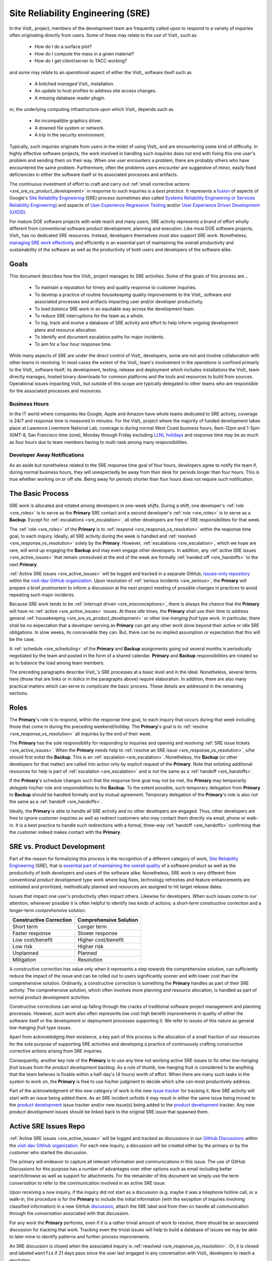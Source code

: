 Site Reliability Engineering (SRE)
==================================

In the VisIt_ project, members of the development team are frequently called
upon to respond to a variety of inquiries often originating directly from users.
Some of these may relate to the *use* of VisIt_ such as

  * How do I do a surface plot?
  * How do I compute the mass in a given material?
  * How do I get client/server to TACC working?

and some may relate to an *operational* aspect of either the VisIt_ software
itself such as

    * A botched *managed* VisIt_ installation.
    * An update to host profiles to address site access changes.
    * A missing database reader plugin.

or, the underlying computing infrastructure upon which VisIt_ depends such as

    * An incompatible graphics driver.
    * A downed file system or network.
    * A trip in the security environment.

Typically, such inquiries originate from users in the midst of using VisIt_
and are encountering some kind of difficulty. In highly effective software
projects, the work involved in handling such inquiries does not end
with fixing this one user's problem and sending them on their way. When one
user encounters a problem, there are probably others who have encountered
the same problem. Furthermore, often the problems users encounter are
suggestive of minor, easily fixed deficiencies in either the software itself
or its associated processes and artifacts.

The continuous investment of effort to craft and carry out
:ref:`small corrective actions <sre_sre_vs_product_development>`
in response to such inquiries is a *best practice*. It represents a
`fusion <https://medium.com/@aHev/why-ux-researchers-should-learn-sre-practices-a2b213e69a8a>`_
of aspects of Google's
`Site Reliability Engineering <https://landing.google.com/sre/sre-book/toc/>`__ (SRE)
process (sometimes also called
`Systems Reliability Engineering or Services Reliability Engineering <https://www.cio.com/article/3192531/why-you-need-a-systems-reliability-engineer.html>`_)
and aspects of
`User Experience Regression Testing <https://www.uxmatters.com/mt/archives/2019/04/reining-in-ux-regression.php>`_
and/or
`User Experience Driven Development (UXDD) <https://docs.microsoft.com/en-us/archive/msdn-magazine/2016/february/cutting-edge-architecture-spinoffs-of-uxdd>`_.

For mature DOE software projects with wide reach and many users, SRE activity
represents a brand of effort wholly different from conventional software product
development, planning and execution. Like most DOE software projects, VisIt_ has
no dedicated SRE resources. Instead, developers themselves must also support SRE
work. Nonetheless,
`managing SRE work effectively <https://beyondphilosophy.com/15-statistics-that-should-change-the-business-world-but-havent>`_
and efficiently is an essential part of maintaining the overall productivity and
sustainability of the software as well as the productivity of both users and developers
of the software alike.

Goals
-----

This document describes how the VisIt_ project manages its SRE activities.
Some of the goals of this process are...

  * To maintain a reputation for timely and quality response to customer inquiries.
  * To develop a practice of routine *housekeeping* quality improvements to the
    VisIt_ software and associated processes and artifacts impacting user and/or
    developer productivity.
  * To *load balance* SRE work in an equitable way across the development team.
  * To reduce SRE interruptions for the team as a whole.
  * To log, track and evolve a database of SRE activity and effort to help inform
    ongoing development plans and resource allocation.
  * To identify and document escalation paths for major incidents.
  * To aim for a four hour response time.

While many aspects of SRE are under the direct control of
VisIt_ developers, some are not and involve collaboration with other teams in
resolving. In most cases the extent of the VisIt_ team's involvement in the
*operations* is confined primarly to the VisIt_ software itself; its
development, testing, release and deployment which includes installations the
VisIt_ team directly manages, hosted binary downloads for common platforms and
the tools and resources to build from sources. Operational issues impacting
VisIt_ but outside of this scope are typically delegated to other teams who
are responsible for the associated processes and resources.

Business Hours
~~~~~~~~~~~~~~

In the IT world where companies like Google, Apple and Amazon have whole teams
dedicated to SRE activity, coverage is 24/7 and response time is measured in
*minutes*. For the VisIt_ project where the majority of funded development takes
place at Lawrence Livermore National Lab, coverage is during normal West Coast
*business* hours, 8am-12pm and 1-5pm (GMT-8, San Francisco time zone), Monday
through Friday excluding
`LLNL holidays <https://supplychain.llnl.gov/poattach/pdf/llnl_holidays.pdf>`_
and response time may be as much as four hours due to team members having to
multi-task among many responsibilities.

Developer Away Notifications
~~~~~~~~~~~~~~~~~~~~~~~~~~~~

As an aside but nonetheless related to the SRE response time goal of four hours,
developers agree to notify the team if, during normal business hours, they will
unexpectedly be away from their desk for periods longer than four hours. This is
true whether working on or off site. Being away for periods shorter than four
hours does not require such notification.

The Basic Process
-----------------

SRE work is allocated and rotated among developers in
one-week *shifts*. During a shift, one developer's :ref:`role <sre_roles>` is to
serve as the **Primary** SRE contact and a second developer's
:ref:`role <sre_roles>` is to serve as a **Backup**. Except for
:ref:`escalations <sre_escalation>`, all other developers are free of SRE
responsibilities for that week.

The :ref:`role <sre_roles>` of the **Primary** is to :ref:`respond <sre_response_vs_resolution>`
within the response time goal, to each inquiry. Ideally, all SRE
activity during the week is handled and :ref:`resolved <sre_response_vs_resolution>`
solely by the **Primary**. However, :ref:`escalations <sre_escalation>`, which we
hope are rare, will wind up engaging the **Backup** and may even engage other
developers. In addition, any :ref:`active SRE issues <sre_active_issues>` that remain
unresolved at the end of the week are formally :ref:`handed off <sre_handoffs>` to
the next **Primary**.

:ref:`Active SRE issues <sre_active_issues>` will be logged and tracked in a separate GitHub,
`issues-only repository <https://github.com/visit-dav/live-customer-response/issues>`_
within the `visit-dav GitHub organization <https://github.com/visit-dav>`_. Upon
resolution of :ref:`serious incidents <sre_serious>`, the **Primary** will prepare a brief
*postmortem* to inform a discussion at the next project meeting of possible changes
in practices to avoid repeating such major incidents.

Because SRE work tends to be :ref:`interrupt driven <sre_misconceptions>`, there is always
the chance that the **Primary** will have no :ref:`active <sre_active_issues>` issues.
At these *idle* times, the **Primary** shall use their time to address general
:ref:`housekeeping <sre_sre_vs_product_development>` or other *low-hanging fruit* type work. In
particular, there shall be no expectation that a developer serving as **Primary**
can get any other work done beyond their active or idle SRE obligations. In slow
weeks, its conceivable they can. But, there can be no implied assumption or
expectation that this will be the case.

A :ref:`schedule <sre_scheduling>` of the **Primary** and **Backup** assignments going
out several months is periodically negotiated by the team and posted in the form
of a shared calendar. **Primary** and **Backup** responsibilities are rotated
so as to balance the load among team members.

The preceding paragraphs describe VisIt_'s SRE processes at a
basic level and in the ideal. Nonetheless, several terms here (those that are 
links or in *italics* in the paragraphs above) require elaboration. In addition,
there are also many practical matters which can serve to complicate the basic
process. These details are addressed in the remaining sections.

.. _sre_roles:

Roles
-----

The **Primary**'s role is to respond, within the response time goal, to each
inquiry that occurs during that week including those that come in during the
preceding weekend/holiday. The **Primary**'s goal is to :ref:`resolve <sre_response_vs_resolution>`
all inquiries by the end of their week.

The **Primary** has the sole responsibility for responding to inquiries
and opening and resolving :ref:`SRE issue tickets <sre_active_issues>`.
When the **Primary** needs help to
:ref:`resolve an SRE issue <sre_response_vs_resolution>`, s/he should
first enlist the **Backup**. This is an :ref:`escalation <sre_escalation>`.
Nonetheless, the **Backup** (or other developers for that matter) are called
into action only by explicit request of the **Primary**.
Note that enlisting additional resources for help is part of
:ref:`escalation <sre_escalation>` and is not the same as a
:ref:`handoff <sre_handoffs>`.

If the **Primary**'s schedule changes such that the response time goal may
not be met, the **Primary** may temporarily *delegate* his/her role and
responsibilities to the **Backup**. To the extent possible, such temporary
delegation from **Primary** to **Backup** should be handled formally and by
mutual agreement. Temporary delegation of the **Primary**'s role is also
not the same as a :ref:`handoff <sre_handoffs>`.

Ideally, the **Primary** is able to handle all SRE activity
and no other developers are engaged. Thus, other developers are free to
ignore customer inquiries as well as redirect customers who may contact them directly
via email, phone or walk-in. It is a best practice to handle such redirections
with a formal, three-way :ref:`handoff <sre_handoffs>` confirming that the customer
indeed makes contact with the **Primary**.

.. _sre_sre_vs_product_development:

SRE vs. Product Development
---------------------------

Part of the reason for formalizing this process is the recognition of a
different category of work,
`Site Reliability Engineering <https://en.wikipedia.org/wiki/Site_Reliability_Engineering>`__ (SRE),
that is
`essential part of maintaining the overall quality <https://beyondphilosophy.com/15-statistics-that-should-change-the-business-world-but-havent>`_
of a software product as well as the productivity of both developers and users
of the software alike. Nonetheless, SRE work is very different from
conventional *product development* type work where bug fixes, technology
refreshes and feature enhancements are estimated and prioritized,
methodically planned and resources are assigned to hit target release dates.

Issues that impact one user's productivity often impact others. Likewise for
developers. When such issues come to our attention, whenever possible it
is often helpful to identify *two* kinds of actions; a short-term
*constructive* correction and a longer-term *comprehensive* solution.

=======================  ======================
Constructive Correction  Comprehensive Solution
=======================  ======================
Short term               Longer term
Faster response          Slower response
Low cost/benefit         Higher cost/benefit
Low risk                 Higher risk
Unplanned                Planned
Mitigation               Resolution
=======================  ======================

A constructive correction has value only when it represents a step towards the
comprehensive solution, can sufficiently reduce the impact of the issue and can
be rolled out to users significantly sooner and with lower cost than the
comprehensive solution. Ordinarily, a constructive correction is something the
**Primary** handles as part of their SRE activity. The comprehensive solution,
which often involves more planning and resource allocation, is handled as part
of normal product development activities.

Constructive corrections can wind up falling through the cracks of traditional
software project management and planning processes. However, such work also often
represents low cost high benefit improvements in quality of either the software
itself or the development or deployment processes supporting it. We refer to issues
of this nature as general *low-hanging fruit* type issues.

Apart from acknowledging their existence, a key part of this process is the
allocation of a small fraction of our resources for the sole purpose of supporting
SRE activities and developing a practice of continuously crafting constructive
corrective actions arising from SRE inquiries.

Consequently, another key role of the **Primary** is to use any time not working
active SRE issues to fix other *low-hanging fruit* issues from the
*product development* backlog. As a rule of thumb, low-hanging
fruit is considered to be anything that the team believes is fixable
within a half-day's (4 hours) worth of effort. When there are many such tasks in
the system to work on, the **Primary** is free to use his/her judgment to decide
which s/he can most productively address.

Part of the acknowledgment of this new category of work is the new
`issue tracker <https://github.com/visit-dav/live-customer-response/issues>`_
for tracking it. *New* SRE activity will start with an issue being added there.
As an SRE incident unfolds it may result in either the same issue being moved to the
`product development <https://github.com/visit-dav/visit/issues>`_ issue tracker
and/or new issue(s) being added to the 
`product development <https://github.com/visit-dav/visit/issues>`_ tracker.
Any new *product development* issues should be linked back to the original
SRE issue that spawned them.

.. _sre_active_issues:

Active SRE Issues Repo
----------------------

:ref:`Active SRE issues <sre_active_issues>` will be logged and tracked as discussions
in our `GitHub Discussions <https://github.com/visit-dav/visit/discussions>`_
within the `visit-dav GitHub organization <https://github.com/visit-dav>`_. 
For each new inquiry, a discussion will be created either by the primary or by the
customer who started the discussion.

The primary will endeavor to capture all relevant information and
communications in this issue. The use of GitHub Discussions for this purpose has a number
of advantages over other options such as email including better search/browse as well
as support for attachments.
For the remainder of this document we simply use the term *conversation* to refer to the
communication involved in an active SRE issue.

Upon receiving a *new* inquiry, if the inquiry did not start as a discussion (e.g. maybe
it was a telephone hotline call, or a walk-in, the procedure is for the **Primary** to include
the initial information (with the exception of inquries involving classified information) in a
new GitHub `discussion <https://github.com/visit-dav/visit/discussions>`_,
attach the SRE label and from then on handle all communication through the *conversation* associated with
that discussion.

For any work the **Primary** performs, even if it is a rather trivial amount
of work to resolve, there should be an associated discussion for tracking that work.
Tracking even the trivial issues will help to build a database of issues we
may be able to later mine to identify patterns and further process improvements.

An SRE discussion is closed when the associated inquiry is
:ref:`resolved <sre_response_vs_resolution>`. Or, it is closed and labeled
``wontfix`` if 21 days pass since the user last engaged in any conversation with
VisIt_ developers to reach a resolution.

Supported Methods of Contact
----------------------------

An SRE inquiry with the VisIt team begins with a *first contact* and may optionally
be followed by *ongoing* conversation. These two kinds of communication have different
requirements and can involve different processes. This is due to the fact that we need
to balance two priorities; *accessibility* for users and *productivity* for developers.

To maximize accessibility for users, we should support a wide variety of methods of
first contact. However, to maximize productivity for developers, we should restrict
methods of ongoing conversations.

A key benefit of having the VisIt_ team *co-located* with our user community is
that users can spontaneously make a first contact with any one of us by an office
drop-in or a tackle in the hallway or parking lot. This can even occur on social
media platforms such as Confluence, Jabber, MS Teams, etc. where users can wind
up engaging specific VisIt_ developers that happen, by nothing more than
coincidence, to also be using those platforms.

A challenge with these spontaneous methods of first contact is that they
inadvertently single out a specific developer who is then expected to at least
*respond* and possibly even to also *resolve* the issue. But, these actions
and the effort they involve are the responsibility of the primary SRE.
Consequently, spontaneous methods of first contact can wind up jeopardizing the
goals of our SRE process by making it difficult to track, allocate and manage
SRE effort.

Therefore, the methods of first contact we officially support are those which
engage the *whole team* instead of singling out a specific member. This
includes...

  * Creation of a `GitHub discussion <https://github.com/visit-dav/visit/discussions>`_.
  * Creation of a `GitHub issue <https://github.com/visit-dav/live-customer-response/issues>`_.
  * Telephone call to the `VisIt hotline <tel:42847>`_.

Whenever users attempt a first contact through something other than the supported
methods listed immediately above, the receiving developer should make an effort
to :ref:`handoff <sre_handoffs>` the inquiry to the primary SRE as quickly and
politely as practical.

What does it mean for a method of first contact to be *supported*? It means
there is an assurance that the particular platform is being monitored by VisIt_
team members during normal business hours such that the response time goal can
be maintained. In addition, supported methods are encouraged and promoted in
any documentation where VisIt_ support processes are discussed.

Balancing the priorites of user accessibility with developer productivity
involves a compromise on the number of platforms we make an assurance to monitor. 
Currently, this is limited to those listed above. However, the selected methods
should be periodically reevaluated. If there is some platform which seems to
be gaining popularity among users, it could either be added to the list of
supported platforms or perhaps it could be integrated with email in the same way
GitHub issue conversations have been.

.. _sre_response_vs_resolution:

Response Time and Response vs. Resolution
-----------------------------------------
The response time goal of four hours was chosen to reflect the worst case
practicalities of team members' schedules and responsibilities. For example, if
the **Primary** has meetings just before and just after the lunch hour break,
there can easily be a four hour period of time where inquiries go unattended.
Typically, we anticipate response times to be far less than four hours and
certainly, when able, the **Primary** should respond as quickly as practical and
not use the four hour goal as an excuse to delay a prompt response.

Since a majority of funding for VisIt_ is from LLNL and since VisIt_ developers
are co-located with many of its LLNL users, certainly these users as well as
their direct collaborators are accustomed to response times of less than four
hours. For example, the VisIt_ project operates a telephone hotline and also
frequently handles walk-ins. As an aside, after a recent small test effort to
maintain a rapid response time, a noticeable up-tick in user email inquiries was
observed suggesting that rapid response times have the effect of encouraging
more user interactions.

It is also important to distinguish between *response* and *resolution* here.
A key goal in this process is to ensure that customer inquiries do not go
unanswered for a long time. However, *responding* to a customer inquiry does
not necessarily mean *resolving* it. Sometimes, the only response possible is to
acknowledge the customer's inquiry and let them know that the resources to
address it will be allocated as soon as practical. In many cases, an *immediate*
response to acknowledge even just the receipt of a customer's inquiry with no
progress towards actual resolution goes a long way towards creating the goodwill
necessary to negotiate a day or more of time to respond more fully and maybe even
resolve.

*Resolution* of an SRE issue often involves one or more of the
following activities...

  * Answering a question or referring a user to documentation.
  * Diagnosing the issue.
  * Developing a work-around for users.
  * Developing a reproducer for developers.

    * This may include any relevant user data files as well as approval, where
      appropriate for world read access to such data as part of attaching to
      a GitHub issue.

  * Identifying any *low-hanging fruit* type work that would address, even if
    only in part, the original SRE inquiry and then engaging in the
    *housekeeping* work to resolve it.
  * Determining if the user's issue is known (e.g. an issue ticket already exists).
  * Updating a known issue with new information from this user, perhaps
    adjusting labels on the issue or putting the issue back into the
    un-reviewed state for further discussion at a VisIt_ project meeting.
  * Identifying and filing a new *product development* type issue ticket.

To emphasize the last bullet, *resolution* does not always mean a customer's
issue can be addressed to *satisfaction* within the constraints of the SRE
process as it is defined here. Sometimes, the most that can be achieved is
filing a highly informative issue ticket to be prioritized, scheduled and
ultimately resolved as part of normal VisIt_ product development activities.
The SRE issue gets *promoted* to a product development issue. It is closed
in the SRE issue tracker and new issue is opened in the product development
issue tracker including a reference to the original SRE issue. Doing so does
serve to *resolve* the original SRE issue that initiated the work.

.. _sre_serious:

Serious Incidents and Postmortems
---------------------------------

Serious incidents are those that have significant productivity consequences for
multiple users and/or require an inordinate amount of resources (either time or
people or both) to diagnose, work-around and/or ultimately properly correct.

When such incidents occur, it is a best practice to spend some time considering
adjustments in processes that can help to avoid repeating similar issues in
the future.

When such incidents reach SRE resolution, the **Primary** will prepare a
brief *postmortem* (often just a set of bullet points) explaining what happened and why,
estimating the amount of resources that were needed to resolve the incident, describing key
milestones in the work to resolve the incident and suggesting recommendations for
changes in processes to prevent such incidents from being repeated. This *postmortem*
will be used to guide team discussion during a subsequent weekly project meeting.

.. _sre_handoffs:

Handoffs
--------

Our SRE processes involve two kinds of *handoffs*. One is the
redirection of a customer who makes contact with a developer not serving as the
**Primary**. The other is the handoff of unresolved SRE issues
from one week's **Primary** to the next.

To handle customer redirection handoffs, it is a best practice to use a three-way
handoff giving the customer some assurance that their initial contact with someone
is successfully handed off to the **Primary**. For example, for a call-in, it
is a best practice to try a three-way call transfer. For some developers, the
prospect of redirecting friends and colleagues with whom they may have long
standing relationships may be initially uncomfortable. But it is important to
recognize that this an essential part of achieving one the goals of this process,
to reduce SRE interruptions for the team as a whole.

If an active SRE issue cannot be resolved within the week of
a **Primary**'s assignment, it gets handed off to the next week's **Primary**.
Such handoffs shall be managed formally with a comment (or email) to the
customer(s) and the next week's **Primary** and **Backup** in the associated
GitHub issue. The associated issue(s) in the SRE issues
repository shall be re-assigned by the previous week's **Primary** upon ending
their shift. However, a preceding week's **Primary** may be near enough
to :ref:`resolving <sre_response_vs_resolution>` an SRE issue that it makes
more sense for him/her to carry it completion in the following week. In this
case, s/he will leave such issues assigned to themselves.

.. _sre_escalation:

Escalation
----------
SRE inquiries may escalate for a variety of reasons. The 
technical expertise or authority required may be beyond the **Primary**'s
abilities or other difficulties may arise. For issues that the **Primary** does
not quickly see a path to resolution, the **Backup** should be enlisted first.
When developer expertise other than **Backup** is needed, the **Primary** should
try to engage other developers using the ``@`` mention feature in the associated
GitHub issue. However, where a **Primary** is responsible for maintaining the 
response time goal, other developers so enlisted are free to either delay or even
decline to respond (but nonetheless inform the **Primary** of this need) if their
schedule does not permit timely response. Such a situation could mean that the
only remaining course of action for the **Primary** to *resolve* the issue is to
file a product development issue as discussed at the end of a preceding section.

If after investigation and diagnosis the work required to resolve an SRE
incident remains highly uncertain or is not believed to be a
*low-hanging-fruit* type task, the **Primary** should search the *product
development* issues to see if this is a known issue and, if so, add additional
information to that known issue about this new SRE incident (and perhaps remove the
*reviewed* tag from the issue to cause the issue to be re-reviewed at the next
VisIt_ project meeting) or submit a *new* issue to the product development issue
tracker. Such action then *resolves* the original SRE issue.

.. _sre_scf_issues:

Special Considerations for Classified Computing
~~~~~~~~~~~~~~~~~~~~~~~~~~~~~~~~~~~~~~~~~~~~~~~

Occasionally, incidents arise that may be specific to a classified computing
environment. This is not too common but does happen and it presents problems
for a geographically distributed team. In many ways, handling such an incident
is just a different form of *escalation*.

On the one hand, customers working in a classified computing environment
are accustomed to longer response times. On the other hand, such work is often
a high priority and requires rapid response from a developer that is on site
with classified computing access.

Our current plan is to handle this on a case-by-case basis. If neither the
**Primary** nor **Backup** are able to handle a customer response incident
requiring classified computing, the **Primary** should

  * First determine the customer's required response time. It may be hours
    or it may be days. If it is days. Its conceivable the issue could be
    handled in the following week by a new **Primary/Backup** pair.
  * If customer indicates immediate response is required, the **Primary**
    should query the whole team to arrange another developer who can
    handle it.

.. _sre_scheduling:

Scheduling and Load Balancing
-----------------------------

To balance the work load of SRE, the responsibilities of the
**Primary** and **Backup** are rotated, round-robin among team members. For
example, on a team of eight developers, each would serve as **Primary** only one
week in eight or 12.5% of their time. However, a number of factors complicate
this simple approach including percent-time assignments of team members,
alternate work schedules, working remotely, travel, vacations, trainings,
meetings, etc.

Round-robin assignment may lead to a fair load by head-count but isn't weighted by
percent-time assignments. From a percent-time assignment perspective, it might be
more appropriate for a developer that is only 50% time on VisIt_ to serve as the
**Primary** only half as often as a 100% time developer.

Since a majority of VisIt_ developers divide their time across multiple projects,
we use 50% as the *nominal* developer assignment. Because of all the factors that
can effect scheduling, the VisIt_ project has opted to manage scheduling by
periodically negotiating assignments 1-3 months into the future and recording the
assignments on a shared calendar. The aim is an approximately round-robin load
balancing where contributors who are more than 50% time on VisIt_ are occasionally
assigned an extra week. Either **Primary** or **Backup** can make last minute
changes to the schedule by finding a willing replacement, updating the shared
calendar and informing the rest of the team of the change.

Whenever possible, an experienced **Backup** will be scheduled with a less
experienced **Primary**.

.. _sre_misconceptions:

A Common Misconception: SRE is an Interruption to Programmatic Work
-------------------------------------------------------------------
When faced with a long backlog of development tasks, team members can all too
easily perceive SRE work as an *interruption* to those tasks.
This is a common misconception. SRE is an important aspect to
a successful product and project on par with any other major development work.
It is part of what is involved in keeping the software working and a useful tool
in our customer's workflows not only here at LLNL, likely VisIt_'s biggest
customer, but wherever in DOE/DOD and elsewhere in the world VisIt_ is used.

Indeed, there are several advantages in having developers involved with
SRE activities. These include..

  * Learning what problems users are using the tool to solve.
  * Learning how users use the tool.
  * Learning what users find easy and what users find hard about the tool.
  * Learning where documentation needs improvement.
  * Learning where the user interface needs improvement.
  * Learning operational aspects of user's work that the tool can impact.
  * Building collaborative relationships with other members of the organization.
  * Learning how users operate in performing their programmatic work for the
    organization which helps to inform planning for future needs.

In short, the work involved in Software Reliability Engineering (SRE) and
ensuring productivity of both users and developers of VisIt_ *is* programmatic
work. The practice of having software development staff *integrated* with
*operations* is more commonly referred to as *DevOps*. There is a pretty good
`video <https://youtu.be/XoXeHdN2Ayc>`_ that introduces these concepts.
